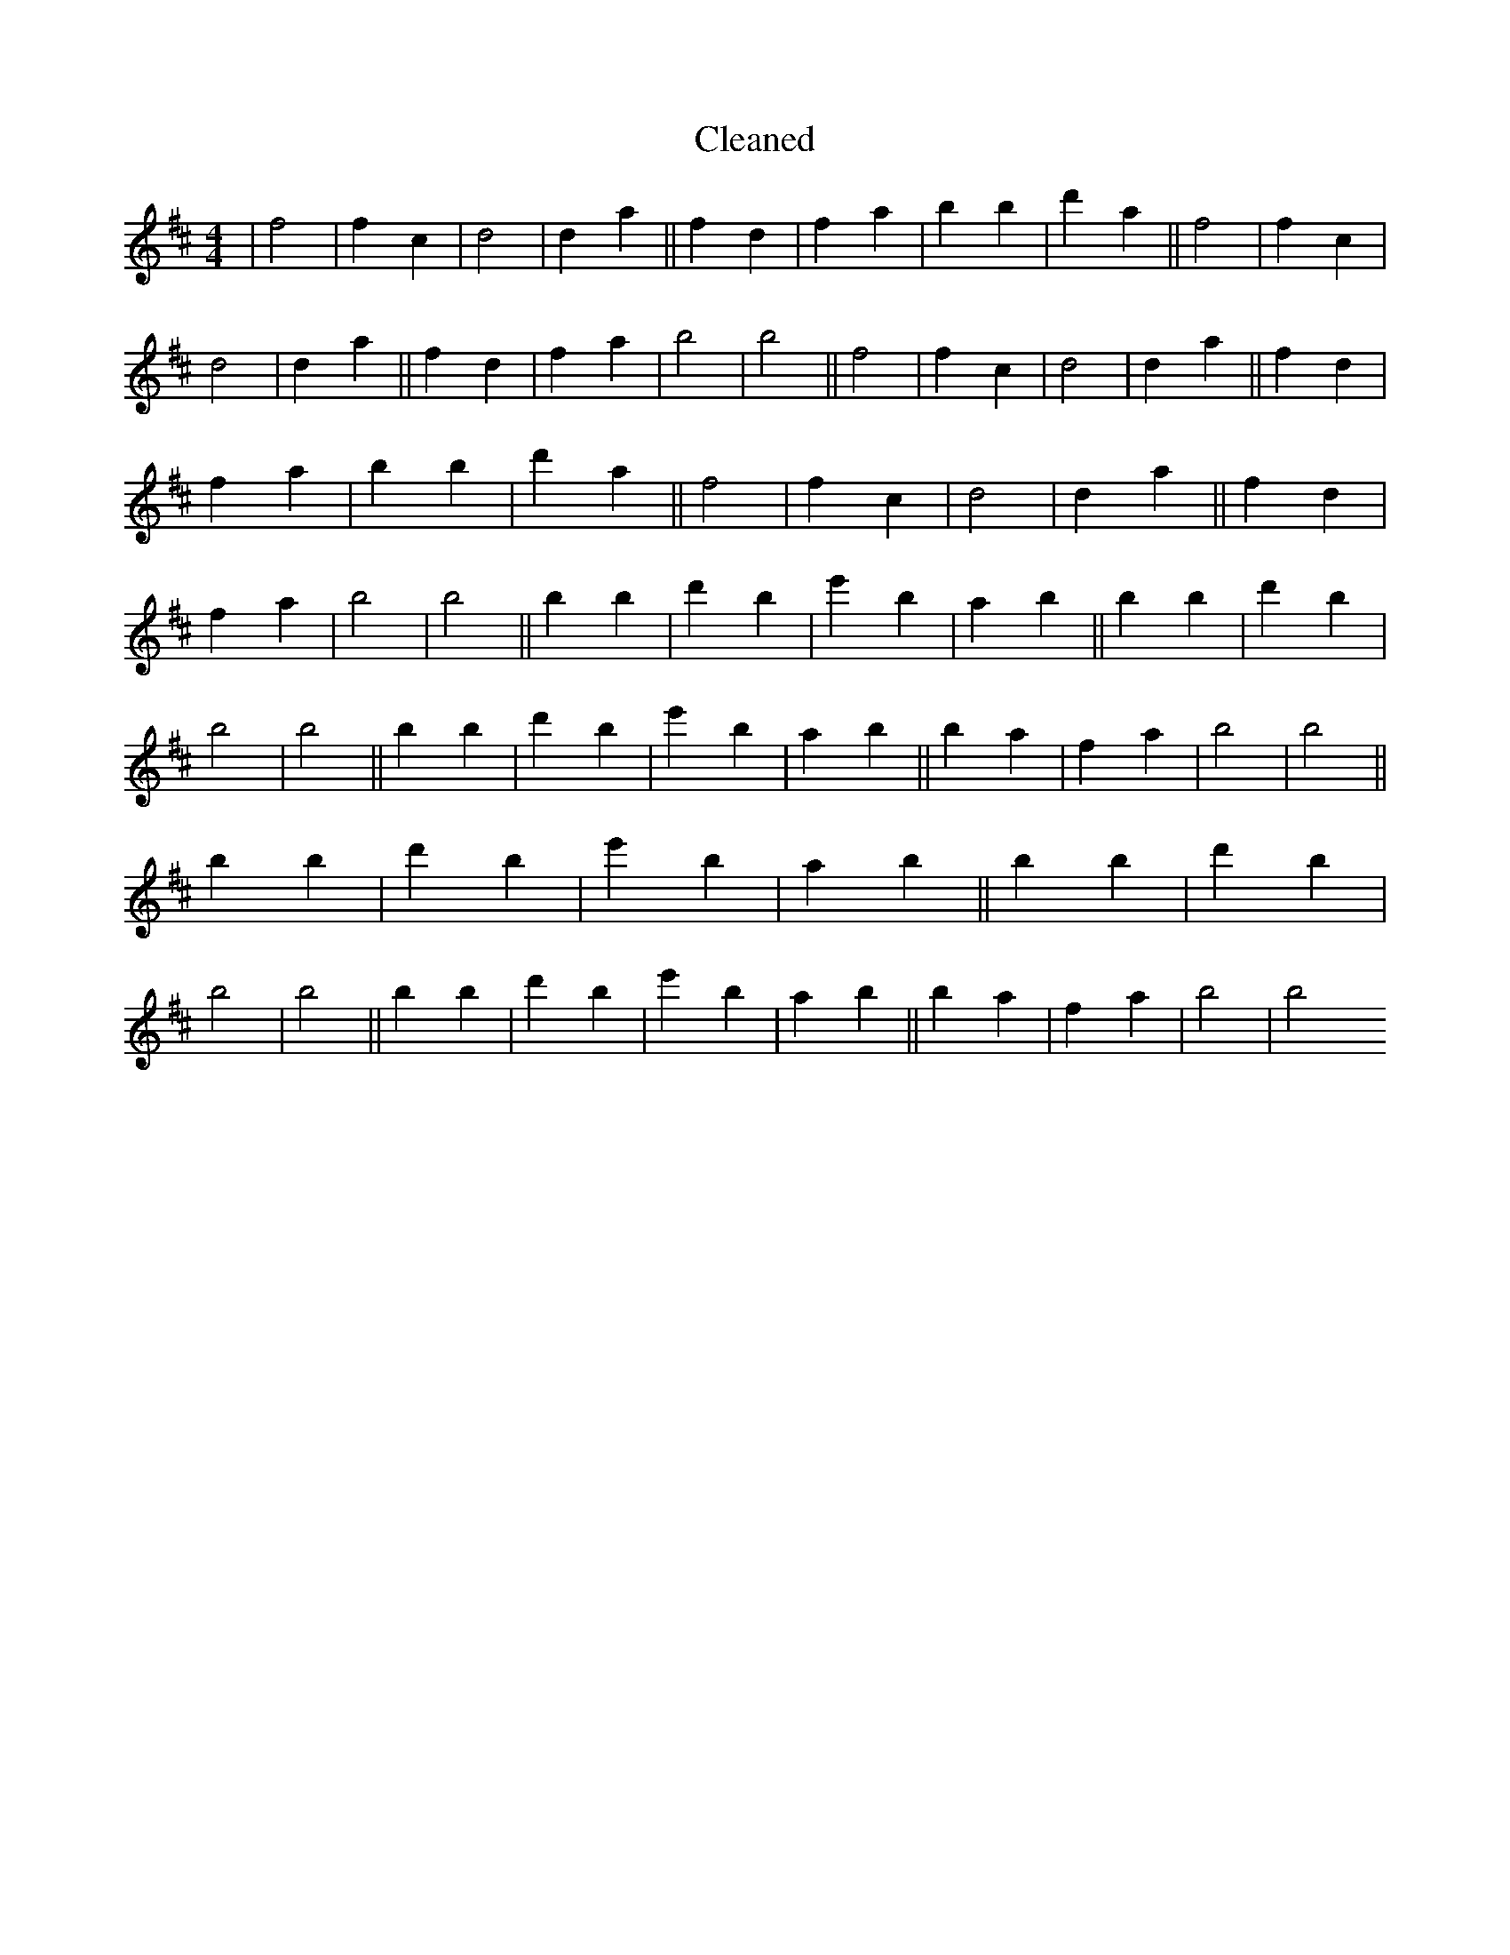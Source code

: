 X:328
T: Cleaned
M:4/4
K: DMaj
|f4|f2c2|d4|d2a2||f2d2|f2a2|b2B'2|d'2a2||f4|f2c2|d4|d2a2||f2d2|f2a2|b4|b4||f4|f2c2|d4|d2a2||f2d2|f2a2|b2B'2|d'2a2||f4|f2c2|d4|d2a2||f2d2|f2a2|b4|b4||b2B'2|d'2b2|e'2B'2|a2B'2||b2B'2|d'2b2|B'4|B'4||b2B'2|d'2b2|e'2B'2|a2B'2||b2a2|f2a2|b4|b4||b2B'2|d'2b2|e'2B'2|a2B'2||b2B'2|d'2b2|B'4|B'4||b2B'2|d'2b2|e'2B'2|a2B'2||b2a2|f2a2|b4|b4